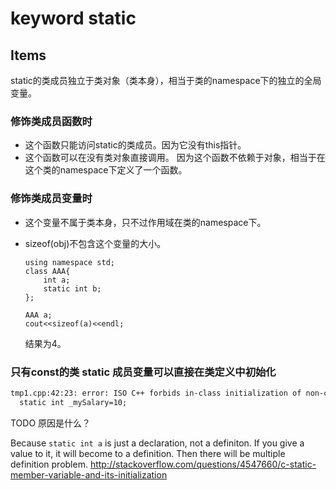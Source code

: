 * keyword static
** Items
   static的类成员独立于类对象（类本身），相当于类的namespace下的独立的全局变量。
   
*** 修饰类成员函数时
    - 这个函数只能访问static的类成员。因为它没有this指针。
    - 这个函数可以在没有类对象直接调用。 因为这个函数不依赖于对象，相当于在这个类的namespace下定义了一个函数。
*** 修饰类成员变量时
    - 这个变量不属于类本身，只不过作用域在类的namespace下。
    - sizeof(obj)不包含这个变量的大小。
      #+begin_src C++ :includes <iostream>
using namespace std;
class AAA{
    int a;
    static int b;
};

AAA a;
cout<<sizeof(a)<<endl;
      #+end_src
      
      结果为4。
      
*** 只有const的类 static 成员变量可以直接在类定义中初始化
    #+begin_src org
    tmp1.cpp:42:23: error: ISO C++ forbids in-class initialization of non-const static member ‘person::_mySalary’
      static int _mySalary=10;
    #+end_src
    TODO 原因是什么？
    
    Because ~static int a~ is just a declaration, not a definiton. If you give a value to it, it will become to a definition. Then there will be multiple definition problem.
    http://stackoverflow.com/questions/4547660/c-static-member-variable-and-its-initialization